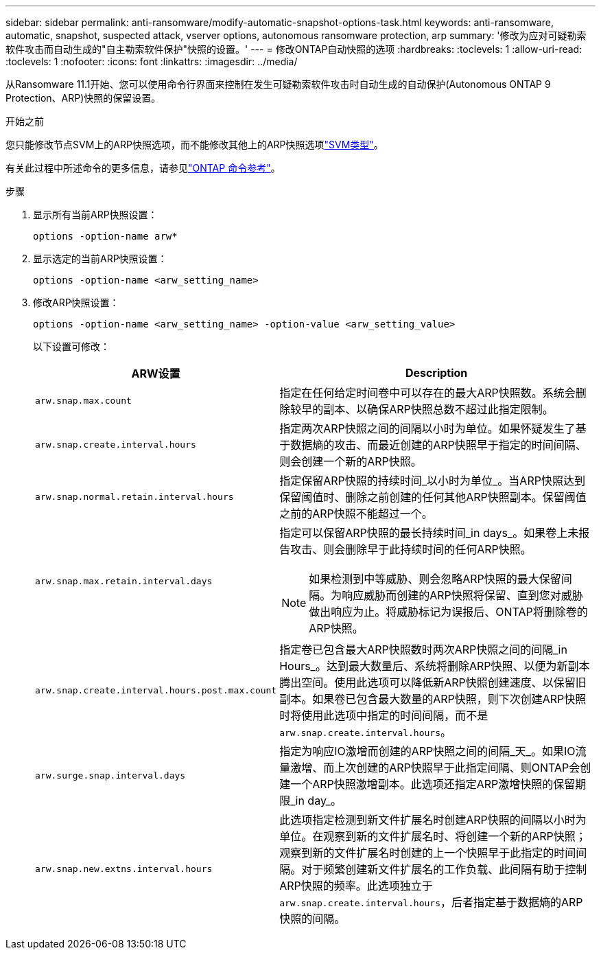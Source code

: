 ---
sidebar: sidebar 
permalink: anti-ransomware/modify-automatic-snapshot-options-task.html 
keywords: anti-ransomware, automatic, snapshot, suspected attack, vserver options, autonomous ransomware protection, arp 
summary: '修改为应对可疑勒索软件攻击而自动生成的"自主勒索软件保护"快照的设置。' 
---
= 修改ONTAP自动快照的选项
:hardbreaks:
:toclevels: 1
:allow-uri-read: 
:toclevels: 1
:nofooter: 
:icons: font
:linkattrs: 
:imagesdir: ../media/


[role="lead"]
从Ransomware 11.1开始、您可以使用命令行界面来控制在发生可疑勒索软件攻击时自动生成的自动保护(Autonomous ONTAP 9 Protection、ARP)快照的保留设置。

.开始之前
您只能修改节点SVM上的ARP快照选项，而不能修改其他上的ARP快照选项link:../system-admin/types-svms-concept.html["SVM类型"]。

有关此过程中所述命令的更多信息，请参见link:https://docs.netapp.com/us-en/ontap-cli/["ONTAP 命令参考"^]。

.步骤
. 显示所有当前ARP快照设置：
+
[source, cli]
----
options -option-name arw*
----
. 显示选定的当前ARP快照设置：
+
[source, cli]
----
options -option-name <arw_setting_name>
----
. 修改ARP快照设置：
+
[source, cli]
----
options -option-name <arw_setting_name> -option-value <arw_setting_value>
----
+
以下设置可修改：

+
[cols="1,3"]
|===
| ARW设置 | Description 


| `arw.snap.max.count`  a| 
指定在任何给定时间卷中可以存在的最大ARP快照数。系统会删除较早的副本、以确保ARP快照总数不超过此指定限制。



| `arw.snap.create.interval.hours`  a| 
指定两次ARP快照之间的间隔以小时为单位。如果怀疑发生了基于数据熵的攻击、而最近创建的ARP快照早于指定的时间间隔、则会创建一个新的ARP快照。



| `arw.snap.normal.retain.interval.hours`  a| 
指定保留ARP快照的持续时间_以小时为单位_。当ARP快照达到保留阈值时、删除之前创建的任何其他ARP快照副本。保留阈值之前的ARP快照不能超过一个。



| `arw.snap.max.retain.interval.days`  a| 
指定可以保留ARP快照的最长持续时间_in days_。如果卷上未报告攻击、则会删除早于此持续时间的任何ARP快照。


NOTE: 如果检测到中等威胁、则会忽略ARP快照的最大保留间隔。为响应威胁而创建的ARP快照将保留、直到您对威胁做出响应为止。将威胁标记为误报后、ONTAP将删除卷的ARP快照。



| `arw.snap.create.interval.hours.post.max.count`  a| 
指定卷已包含最大ARP快照数时两次ARP快照之间的间隔_in Hours_。达到最大数量后、系统将删除ARP快照、以便为新副本腾出空间。使用此选项可以降低新ARP快照创建速度、以保留旧副本。如果卷已包含最大数量的ARP快照，则下次创建ARP快照时将使用此选项中指定的时间间隔，而不是 `arw.snap.create.interval.hours`。



| `arw.surge.snap.interval.days`  a| 
指定为响应IO激增而创建的ARP快照之间的间隔_天_。如果IO流量激增、而上次创建的ARP快照早于此指定间隔、则ONTAP会创建一个ARP快照激增副本。此选项还指定ARP激增快照的保留期限_in day_。



| `arw.snap.new.extns.interval.hours`  a| 
此选项指定检测到新文件扩展名时创建ARP快照的间隔以小时为单位。在观察到新的文件扩展名时、将创建一个新的ARP快照；观察到新的文件扩展名时创建的上一个快照早于此指定的时间间隔。对于频繁创建新文件扩展名的工作负载、此间隔有助于控制ARP快照的频率。此选项独立于 `arw.snap.create.interval.hours`，后者指定基于数据熵的ARP快照的间隔。

|===

